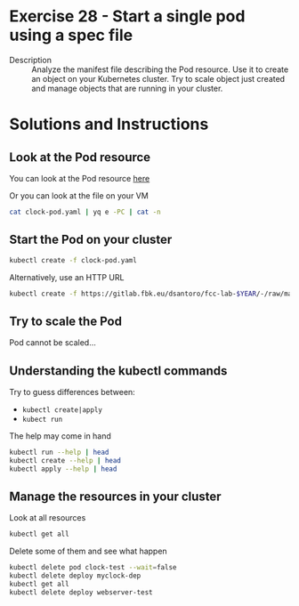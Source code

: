 * Exercise 28 - Start a single pod using a spec file
  - Description :: Analyze the manifest file describing the Pod resource. Use it to create an object on your Kubernetes cluster. Try to scale object just created and manage objects that are running in your cluster.

* Solutions and Instructions
** Look at the Pod resource
   You can look at the Pod resource [[file:clock-pod.yaml][here]]

   Or you can look at the file on your VM
   #+BEGIN_SRC sh
   cat clock-pod.yaml | yq e -PC | cat -n
   #+END_SRC

** Start the Pod on your cluster
   #+BEGIN_SRC sh
   kubectl create -f clock-pod.yaml
   #+END_SRC

   Alternatively, use an HTTP URL
   #+BEGIN_SRC sh
     kubectl create -f https://gitlab.fbk.eu/dsantoro/fcc-lab-$YEAR/-/raw/master/e$EX_NUM/clock-pod.yaml
   #+END_SRC

** Try to scale the Pod
   Pod cannot be scaled...

** Understanding the kubectl commands
   Try to guess differences between:
   - =kubectl create|apply=
   - =kubect run=

   The help may come in hand
   #+BEGIN_SRC sh
   kubectl run --help | head
   kubectl create --help | head
   kubectl apply --help | head
   #+END_SRC

** Manage the resources in your cluster
   Look at all resources
   #+BEGIN_SRC sh
   kubectl get all
   #+END_SRC

   Delete some of them and see what happen
   #+BEGIN_SRC sh
   kubectl delete pod clock-test --wait=false
   kubectl delete deploy myclock-dep
   kubectl get all
   kubectl delete deploy webserver-test
   #+END_SRC
